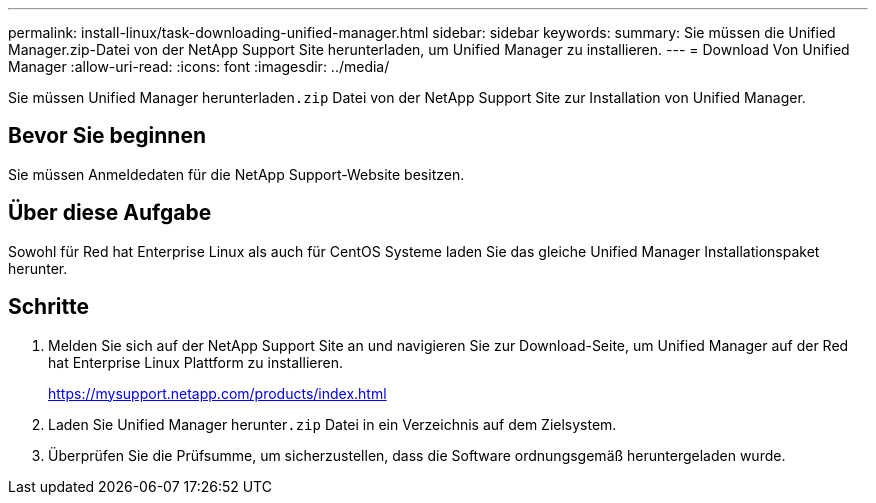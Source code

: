 ---
permalink: install-linux/task-downloading-unified-manager.html 
sidebar: sidebar 
keywords:  
summary: Sie müssen die Unified Manager.zip-Datei von der NetApp Support Site herunterladen, um Unified Manager zu installieren. 
---
= Download Von Unified Manager
:allow-uri-read: 
:icons: font
:imagesdir: ../media/


[role="lead"]
Sie müssen Unified Manager herunterladen``.zip`` Datei von der NetApp Support Site zur Installation von Unified Manager.



== Bevor Sie beginnen

Sie müssen Anmeldedaten für die NetApp Support-Website besitzen.



== Über diese Aufgabe

Sowohl für Red hat Enterprise Linux als auch für CentOS Systeme laden Sie das gleiche Unified Manager Installationspaket herunter.



== Schritte

. Melden Sie sich auf der NetApp Support Site an und navigieren Sie zur Download-Seite, um Unified Manager auf der Red hat Enterprise Linux Plattform zu installieren.
+
https://mysupport.netapp.com/products/index.html[]

. Laden Sie Unified Manager herunter``.zip`` Datei in ein Verzeichnis auf dem Zielsystem.
. Überprüfen Sie die Prüfsumme, um sicherzustellen, dass die Software ordnungsgemäß heruntergeladen wurde.

